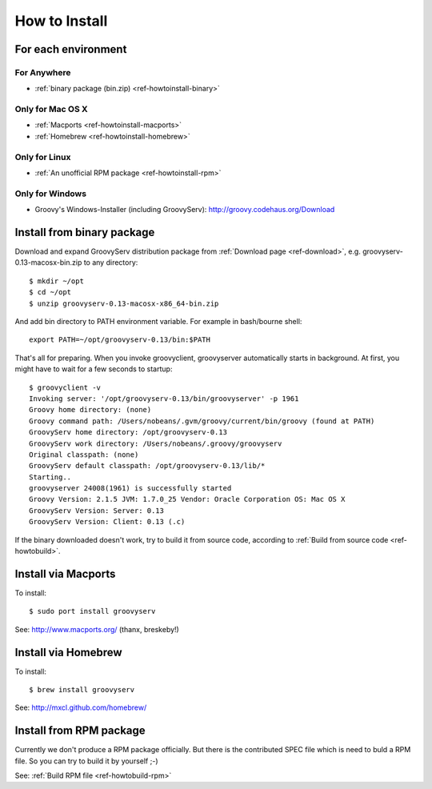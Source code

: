 How to Install
==============

For each environment
--------------------

For Anywhere
^^^^^^^^^^^^

- :ref:`binary package (bin.zip) <ref-howtoinstall-binary>`

Only for Mac OS X
^^^^^^^^^^^^^^^^^

- :ref:`Macports <ref-howtoinstall-macports>`
- :ref:`Homebrew <ref-howtoinstall-homebrew>`

Only for Linux
^^^^^^^^^^^^^^

- :ref:`An unofficial RPM package <ref-howtoinstall-rpm>`

Only for Windows
^^^^^^^^^^^^^^^^

- Groovy's Windows-Installer (including GroovyServ): http://groovy.codehaus.org/Download


.. _ref-howtoinstall-binary:

Install from binary package
---------------------------

Download and expand GroovyServ distribution package from :ref:`Download page <ref-download>`, e.g. groovyserv-0.13-macosx-bin.zip to any directory::

    $ mkdir ~/opt
    $ cd ~/opt
    $ unzip groovyserv-0.13-macosx-x86_64-bin.zip

And add bin directory to PATH environment variable.
For example in bash/bourne shell::

    export PATH=~/opt/groovyserv-0.13/bin:$PATH

That's all for preparing.
When you invoke groovyclient, groovyserver automatically starts in background.
At first, you might have to wait for a few seconds to startup::

    $ groovyclient -v
    Invoking server: '/opt/groovyserv-0.13/bin/groovyserver' -p 1961
    Groovy home directory: (none)
    Groovy command path: /Users/nobeans/.gvm/groovy/current/bin/groovy (found at PATH)
    GroovyServ home directory: /opt/groovyserv-0.13
    GroovyServ work directory: /Users/nobeans/.groovy/groovyserv
    Original classpath: (none)
    GroovyServ default classpath: /opt/groovyserv-0.13/lib/*
    Starting..
    groovyserver 24008(1961) is successfully started
    Groovy Version: 2.1.5 JVM: 1.7.0_25 Vendor: Oracle Corporation OS: Mac OS X
    GroovyServ Version: Server: 0.13
    GroovyServ Version: Client: 0.13 (.c)

If the binary downloaded doesn't work, try to build it from source code, according to :ref:`Build from source code <ref-howtobuild>`.

.. _ref-howtoinstall-macports:

Install via Macports
--------------------

To install::

    $ sudo port install groovyserv

See: http://www.macports.org/ (thanx, breskeby!)


.. _ref-howtoinstall-homebrew:

Install via Homebrew
--------------------

To install::

    $ brew install groovyserv

See: http://mxcl.github.com/homebrew/


.. _ref-howtoinstall-rpm:

Install from RPM package
------------------------

Currently we don't produce a RPM package officially. But there is the contributed SPEC file which is need to buld a RPM file. So you can try to build it by yourself ;-)

See: :ref:`Build RPM file <ref-howtobuild-rpm>`

